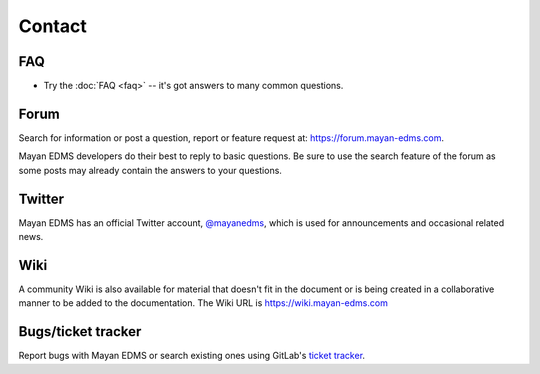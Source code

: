 #######
Contact
#######


***
FAQ
***

* Try the :doc:`FAQ <faq>` -- it's got answers to many common questions.

*****
Forum
*****

Search for information or post a question, report or feature request at:
https://forum.mayan-edms.com.

Mayan EDMS developers do their best to reply to basic questions.
Be sure to use the search feature of the forum as some posts may already
contain the answers to your questions.

*******
Twitter
*******

Mayan EDMS has an official Twitter account, `@mayanedms
<https://twitter.com/mayanedms>`_, which is used for announcements and occasional
related news.

****
Wiki
****

A community Wiki is also available for material that doesn't fit in the
document or is being created in a collaborative manner to be added to the
documentation. The Wiki URL is https://wiki.mayan-edms.com


*******************
Bugs/ticket tracker
*******************

Report bugs with Mayan EDMS or search existing ones using GitLab's `ticket tracker`_.


.. _ticket tracker: https://gitlab.com/mayan-edms/mayan-edms/issues
